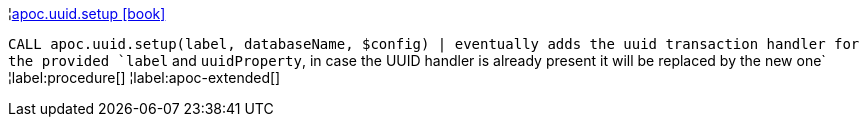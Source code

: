 ¦xref::overview/apoc.uuid/apoc.uuid.setup.adoc[apoc.uuid.setup icon:book[]] +

`CALL apoc.uuid.setup(label, databaseName, $config) | eventually adds the uuid transaction handler for the provided `label` and `uuidProperty`, in case the UUID handler is already present it will be replaced by the new one`
¦label:procedure[]
¦label:apoc-extended[]

